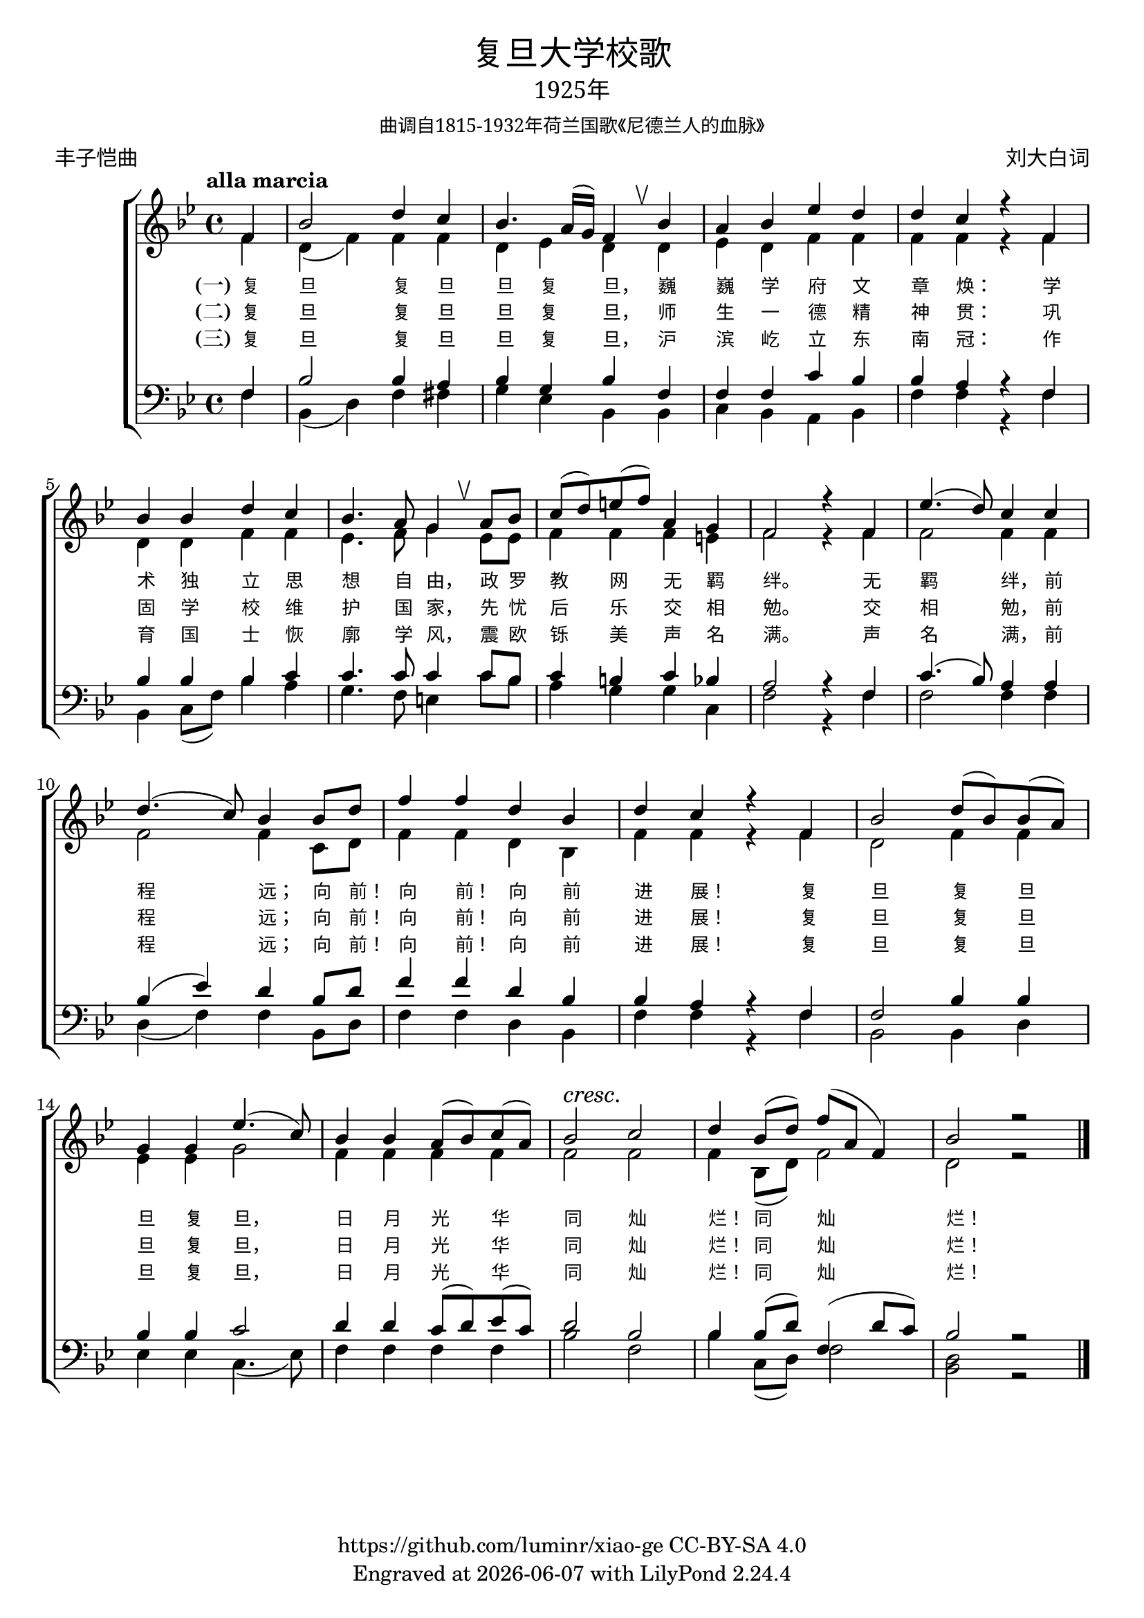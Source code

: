 \version "2.18.2"
\header {
  subsubtitle = \markup {
    \override #'(font-name . "SimSun")
    "曲调自1815-1932年荷兰国歌《尼德兰人的血脉》"
  }
  title = \markup {
    \override #'(font-name . "SimHei")
    "复旦大学校歌"
  }

  subtitle = \markup {
    \override #'(font-name . "SimSun" )
    "1925年"
  }
  composer = \markup {
    \override #'(font-name . "SimSun")
    "刘大白词"
  }
  poet = \markup {
    \override #'(font-name . "SimSun")
    "丰子恺曲"
  }
  copyright = \markup { \with-url #"https://github.com/luminr/xiao-ge"  { https://github.com/luminr/xiao-ge } CC-BY-SA 4.0 }
  tagline = \markup { Engraved at \simple #(strftime "%Y-%m-%d" (localtime (current-time))) with  LilyPond \simple #(lilypond-version) }

}
\score{
  {
    \new ChoirStaff \transpose c bes <<
      \relative c' <<
        {
          \key c \major \time 4/4 \tempo "alla marcia"  \dynamicUp
          \partial 4  g4 | c2 e4 d | c4. b16( a) g4 \breathe c4 | b4 c f e | e d r g, | \break
          c4 c e d |  c4. b8 a4 \breathe b8 c | d8( e) fis( g) b,4 a | g2 r4 g4 | f'4.( e8) d4 d | \break
          e4.( d8) c4 c8 e |  g4 g e c | e4 d r g, | c2 e8( c) c( b) | \break
          a4 a f'4.( d8) | c4 c b8( c) d( b) |  c2\cresc d\! | e4 c8( e) g( b, g4) | c2 r2 \bar "|."
        } \\
        \new Voice = "aligner" {
          \voiceTwo
          \partial 4  g4 | e4( g) g4 g | e4 f e  e4 | f4 e g g | g g r g |
          e4 e g g | f4. g8 a4 f8 f | g4 g4 g4 fis | g2 r4 g4 | g2 g4 g |
          g2 g4 d8 e |  g4 g e c | g'4 g r g | e2 g4 g |
          f4 f a2 | g4 g g g | g2 g | g4 c,8( e) g2 | e2 r2 |
        }
      >>
      \new Lyrics \lyricsto "aligner" {
        \set stanza = "(一)"
        复 旦 复 旦 旦 复 旦， 巍 巍 学 府 文 章 焕：  学 术 独 立 思 想 自 由， 政 罗 教 网 无 羁 绊。  无 羁 绊， 前 程 远； 向 前！ 向 前！ 向 前 进 展！  复 旦 复 旦 旦 复 旦， 日 月 光 华 同 灿 烂！ 同 灿 烂！
      }
      \new Lyrics \lyricsto "aligner" {
        \set stanza = "(二)"
        复 旦 复 旦 旦 复 旦， 师 生 一 德 精 神 贯：  巩 固 学 校 维 护 国 家， 先 忧 后 乐 交 相 勉。  交 相 勉， 前 程 远； 向 前！ 向 前！ 向 前 进 展！  复 旦 复 旦 旦 复 旦， 日 月 光 华 同 灿 烂！ 同 灿 烂！
      }
      \new Lyrics \lyricsto "aligner" {
        \set stanza = "(三)"
        复 旦 复 旦 旦 复 旦， 沪 滨 屹 立 东 南 冠：  作 育 国 士 恢 廓 学 风， 震 欧 铄 美 声 名 满。  声 名 满， 前 程 远； 向 前！ 向 前！ 向 前 进 展！  复 旦 复 旦 旦 复 旦， 日 月 光 华 同 灿 烂！ 同 灿 烂！
      }
      \new Staff \relative c <<
        {
          \partial 4  g4 | c2 c4 b | c4 a c  g | g4 g d' c | c b r g |
          c4 c c d | d4. d8 d4 d8 c | d4 cis d c | b2 r4 g4 | d'4.( c8) b4 b |
          c4( f) e c8 e |  g4 g e c | c4 b r g | g2 c4 c |
          c4 c d2 | e4 e d8( e) f( d) | e2 c | c4 c8( e) g,4( e'8 d) | c2 r2 |

        } \\
        {
          \clef bass
          \key c \major
          \partial 4  g4 | c,4( e) g4 gis | a4 f c  c | d4 c b c | g' g r g |
          c,4 d8( g) c4 b | a4. g8 fis4 d'8 c | b4 a a d, | g2 r4 g4 | g2 g4 g |
          e4( g4) g4 c,8 e |  g4 g e c | g'4 g r g | c,2 c4 e |
          f4 f d4.( f8) | g4 g g g | c2 g | c4 d,8( e) g2 | <e c>2 r2 |
        }
      >>
    >>
  }

  \layout {
    \override BreathingSign.text = \markup { \musicglyph #"scripts.upbow" }
    \override VerticalAxisGroup #'staff-affinity = #CENTER
    \override LyricText.self-alignment-X = #LEFT
    \override LyricText.font-size = #-1
    \override LyricText.font-name = #"SimSun"

  }
  \midi { \tempo 4 = 100}
}